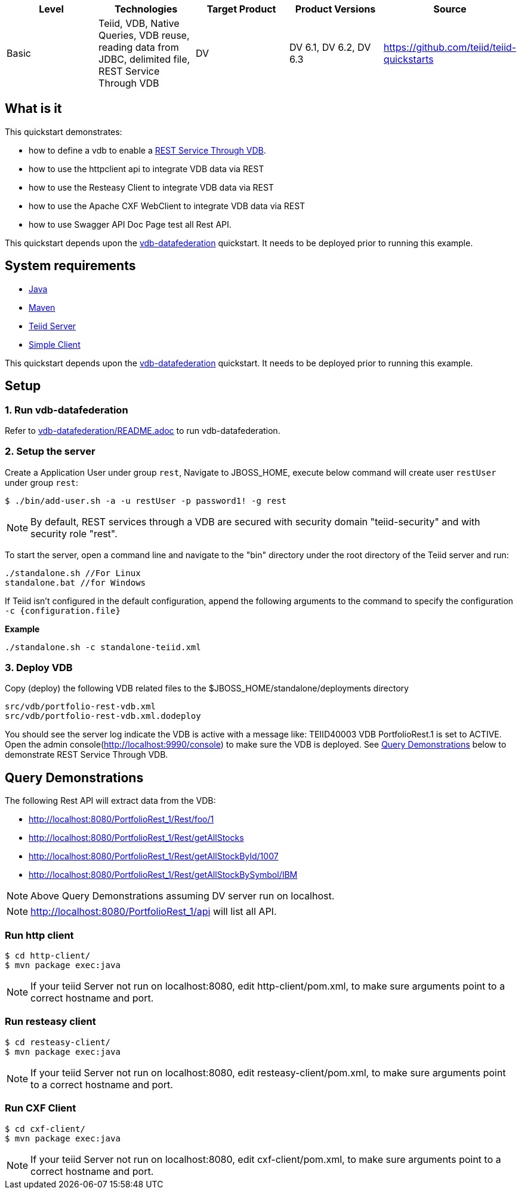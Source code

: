 
|===
|Level |Technologies |Target Product |Product Versions |Source

|Basic
|Teiid, VDB, Native Queries, VDB reuse, reading data from JDBC, delimited file, REST Service Through VDB
|DV
|DV 6.1, DV 6.2, DV 6.3
|https://github.com/teiid/teiid-quickstarts
|===

== What is it

This quickstart demonstrates:

* how to define a vdb to enable a https://teiid.gitbooks.io/documents/content/reference/REST_Service_Through_VDB.html[REST Service Through VDB].
* how to use the httpclient api to integrate VDB data via REST
* how to use the Resteasy Client to integrate VDB data via REST
* how to use the Apache CXF WebClient to integrate VDB data via REST
* how to use Swagger API Doc Page test all Rest API.

This quickstart depends upon the link:../vdb-datafederation[vdb-datafederation] quickstart. It needs to be deployed prior to running this example.

== System requirements

* link:../README.adoc#_downloading_and_installing_java[Java]
* link:../README.adoc#_downloading_and_installing_maven[Maven]
* link:../README.adoc#_downloading_and_installing_teiid[Teiid Server]
* link:../simpleclient/README.adoc[Simple Client]

This quickstart depends upon the link:../vdb-datafederation[vdb-datafederation] quickstart. It needs to be deployed prior to running this example.

== Setup

=== 1. Run vdb-datafederation

Refer to link:../vdb-datafederation/README.adoc[vdb-datafederation/README.adoc] to run vdb-datafederation.

=== 2. Setup the server

Create a Application User under group `rest`, Navigate to JBOSS_HOME, execute below command will create user `restUser` under group `rest`:

----
$ ./bin/add-user.sh -a -u restUser -p password1! -g rest
----

NOTE: By default, REST services through a VDB are secured with security domain "teiid-security" and with security role "rest".

To start the server, open a command line and navigate to the "bin" directory under the root directory of the Teiid server and run:

[source,xml]
----
./standalone.sh //For Linux
standalone.bat //for Windows
----

If Teiid isn't configured in the default configuration, append the following arguments to the command to specify the configuration `-c {configuration.file}`

[source,xml]
.*Example*
----
./standalone.sh -c standalone-teiid.xml
----

=== 3. Deploy VDB

Copy (deploy) the following VDB related files to the $JBOSS_HOME/standalone/deployments directory

----
src/vdb/portfolio-rest-vdb.xml
src/vdb/portfolio-rest-vdb.xml.dodeploy
----

You should see the server log indicate the VDB is active with a message like: TEIID40003 VDB PortfolioRest.1 is set to ACTIVE. Open the admin console(http://localhost:9990/console) to make sure the VDB is deployed. See <<Query Demonstrations, Query Demonstrations>> below to demonstrate REST Service Through VDB.

== Query Demonstrations

The following Rest API will extract data from the VDB:

* http://localhost:8080/PortfolioRest_1/Rest/foo/1
* http://localhost:8080/PortfolioRest_1/Rest/getAllStocks
* http://localhost:8080/PortfolioRest_1/Rest/getAllStockById/1007
* http://localhost:8080/PortfolioRest_1/Rest/getAllStockBySymbol/IBM

NOTE: Above Query Demonstrations assuming DV server run on localhost.

NOTE: http://localhost:8080/PortfolioRest_1/api will list all API.

=== Run http client

----
$ cd http-client/
$ mvn package exec:java
----

NOTE: If your teiid Server not run on localhost:8080, edit http-client/pom.xml, to make sure arguments point to a correct hostname and port.

=== Run resteasy client

----
$ cd resteasy-client/
$ mvn package exec:java
----

NOTE: If your teiid Server not run on localhost:8080, edit resteasy-client/pom.xml, to make sure arguments point to a correct hostname and port.

=== Run CXF Client

----
$ cd cxf-client/
$ mvn package exec:java
----

NOTE: If your teiid Server not run on localhost:8080, edit cxf-client/pom.xml, to make sure arguments point to a correct hostname and port.

